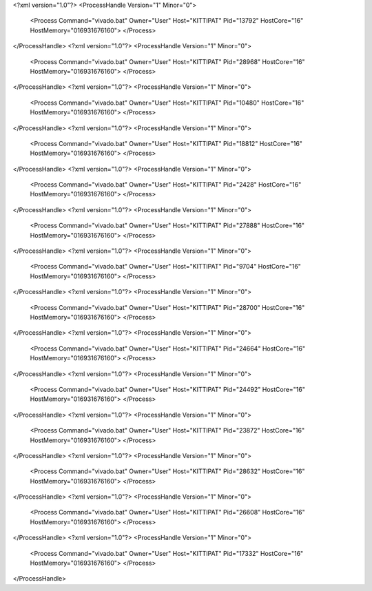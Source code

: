 <?xml version="1.0"?>
<ProcessHandle Version="1" Minor="0">
    <Process Command="vivado.bat" Owner="User" Host="KITTIPAT" Pid="13792" HostCore="16" HostMemory="016931676160">
    </Process>
</ProcessHandle>
<?xml version="1.0"?>
<ProcessHandle Version="1" Minor="0">
    <Process Command="vivado.bat" Owner="User" Host="KITTIPAT" Pid="28968" HostCore="16" HostMemory="016931676160">
    </Process>
</ProcessHandle>
<?xml version="1.0"?>
<ProcessHandle Version="1" Minor="0">
    <Process Command="vivado.bat" Owner="User" Host="KITTIPAT" Pid="10480" HostCore="16" HostMemory="016931676160">
    </Process>
</ProcessHandle>
<?xml version="1.0"?>
<ProcessHandle Version="1" Minor="0">
    <Process Command="vivado.bat" Owner="User" Host="KITTIPAT" Pid="18812" HostCore="16" HostMemory="016931676160">
    </Process>
</ProcessHandle>
<?xml version="1.0"?>
<ProcessHandle Version="1" Minor="0">
    <Process Command="vivado.bat" Owner="User" Host="KITTIPAT" Pid="2428" HostCore="16" HostMemory="016931676160">
    </Process>
</ProcessHandle>
<?xml version="1.0"?>
<ProcessHandle Version="1" Minor="0">
    <Process Command="vivado.bat" Owner="User" Host="KITTIPAT" Pid="27888" HostCore="16" HostMemory="016931676160">
    </Process>
</ProcessHandle>
<?xml version="1.0"?>
<ProcessHandle Version="1" Minor="0">
    <Process Command="vivado.bat" Owner="User" Host="KITTIPAT" Pid="9704" HostCore="16" HostMemory="016931676160">
    </Process>
</ProcessHandle>
<?xml version="1.0"?>
<ProcessHandle Version="1" Minor="0">
    <Process Command="vivado.bat" Owner="User" Host="KITTIPAT" Pid="28700" HostCore="16" HostMemory="016931676160">
    </Process>
</ProcessHandle>
<?xml version="1.0"?>
<ProcessHandle Version="1" Minor="0">
    <Process Command="vivado.bat" Owner="User" Host="KITTIPAT" Pid="24664" HostCore="16" HostMemory="016931676160">
    </Process>
</ProcessHandle>
<?xml version="1.0"?>
<ProcessHandle Version="1" Minor="0">
    <Process Command="vivado.bat" Owner="User" Host="KITTIPAT" Pid="24492" HostCore="16" HostMemory="016931676160">
    </Process>
</ProcessHandle>
<?xml version="1.0"?>
<ProcessHandle Version="1" Minor="0">
    <Process Command="vivado.bat" Owner="User" Host="KITTIPAT" Pid="23872" HostCore="16" HostMemory="016931676160">
    </Process>
</ProcessHandle>
<?xml version="1.0"?>
<ProcessHandle Version="1" Minor="0">
    <Process Command="vivado.bat" Owner="User" Host="KITTIPAT" Pid="28632" HostCore="16" HostMemory="016931676160">
    </Process>
</ProcessHandle>
<?xml version="1.0"?>
<ProcessHandle Version="1" Minor="0">
    <Process Command="vivado.bat" Owner="User" Host="KITTIPAT" Pid="26608" HostCore="16" HostMemory="016931676160">
    </Process>
</ProcessHandle>
<?xml version="1.0"?>
<ProcessHandle Version="1" Minor="0">
    <Process Command="vivado.bat" Owner="User" Host="KITTIPAT" Pid="17332" HostCore="16" HostMemory="016931676160">
    </Process>
</ProcessHandle>
